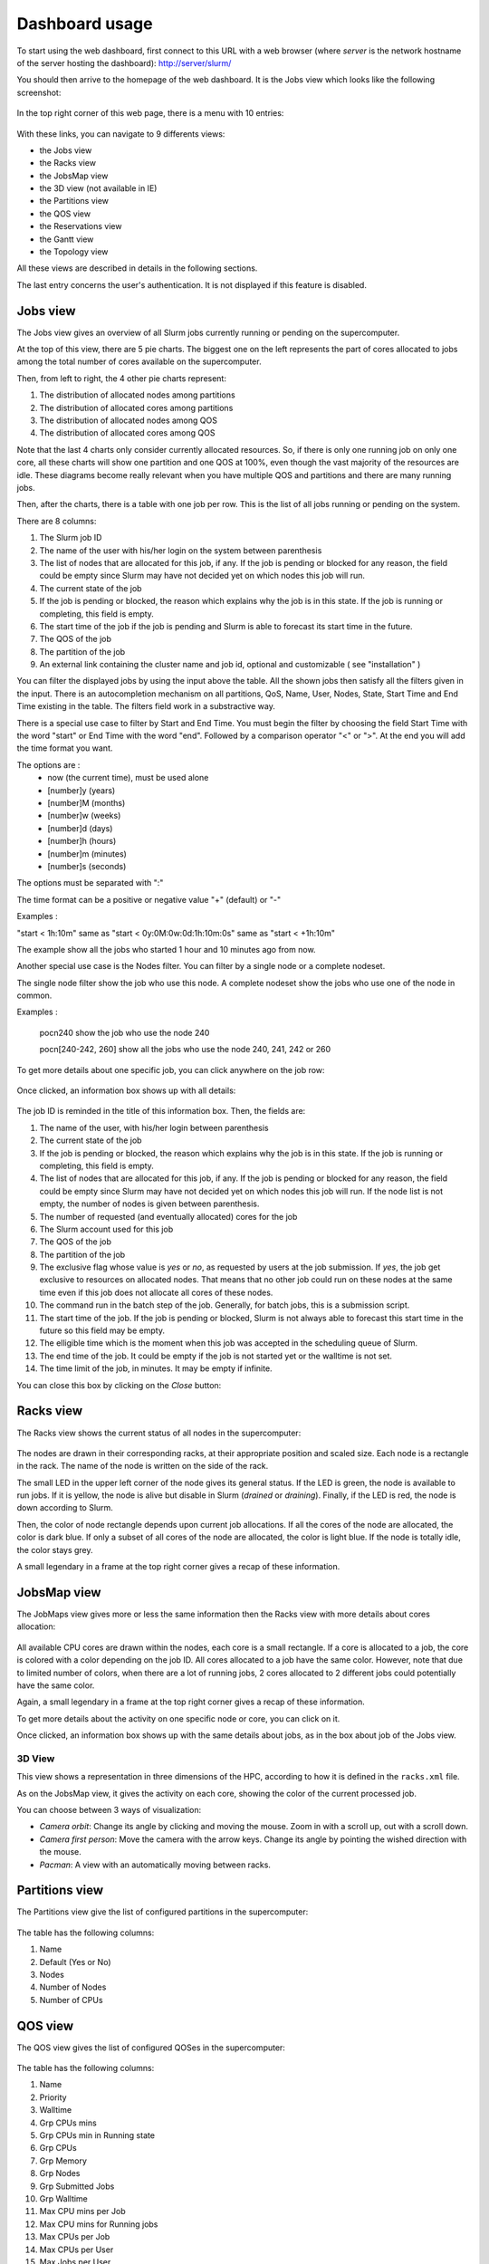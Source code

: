 Dashboard usage
===============

To start using the web dashboard, first connect to this URL with a web browser
(where *server* is the network hostname of the server hosting the dashboard):
http://server/slurm/

You should then arrive to the homepage of the web dashboard. It is the Jobs view
which looks like the following screenshot:

.. figure:: img/screenshot_jobs_view.*

In the top right corner of this web page, there is a menu with 10 entries:

.. figure:: img/screenshot_menu.*

With these links, you can navigate to 9 differents views:

* the Jobs view
* the Racks view
* the JobsMap view
* the 3D view (not available in IE)
* the Partitions view
* the QOS view
* the Reservations view
* the Gantt view
* the Topology view

All these views are described in details in the following sections.

The last entry concerns the user's authentication. It is not displayed if this
feature is disabled.

Jobs view
---------

The Jobs view gives an overview of all Slurm jobs currently running or pending
on the supercomputer.

At the top of this view, there are 5 pie charts. The biggest one on the left
represents the part of cores allocated to jobs among the total number of cores
available on the supercomputer.

Then, from left to right, the 4 other pie charts represent:

#. The distribution of allocated nodes among partitions
#. The distribution of allocated cores among partitions
#. The distribution of allocated nodes among QOS
#. The distribution of allocated cores among QOS

Note that the last 4 charts only consider currently allocated resources. So, if
there is only one running job on only one core, all these charts will show one
partition and one QOS at 100%, even though the vast majority of the resources
are idle. These diagrams become really relevant when you have multiple QOS and
partitions and there are many running jobs.

Then, after the charts, there is a table with one job per row. This is the list
of all jobs running or pending on the system.

There are 8 columns:

#. The Slurm job ID
#. The name of the user with his/her login on the system between parenthesis
#. The list of nodes that are allocated for this job, if any. If the job is
   pending or blocked for any reason, the field could be empty since Slurm may
   have not decided yet on which nodes this job will run.
#. The current state of the job
#. If the job is pending or blocked, the reason which explains why the job is
   in this state. If the job is running or completing, this field is empty.
#. The start time of the job if the job is pending and Slurm is able to forecast
   its start time in the future.
#. The QOS of the job
#. The partition of the job
#. An external link containing the cluster name and job id, optional and customizable
   ( see "installation" )

You can filter the displayed jobs by using the input above the table. All the
shown jobs then satisfy all the filters given in the input. There is an
autocompletion mechanism on all partitions, QoS, Name, User, Nodes, State, Start Time
and End Time existing in the table. The filters field work in a substractive
way.

There is a special use case to filter by Start and End Time. You must begin the
filter by choosing the field Start Time with the word "start" or End Time with
the word "end". Followed by a comparison operator "<" or ">". At the end you
will add the time format you want.

The options are :
  - now (the current time), must be used alone
  - [number]y (years)
  - [number]M (months)
  - [number]w (weeks)
  - [number]d (days)
  - [number]h (hours)
  - [number]m (minutes)
  - [number]s (seconds)

The options must be separated with ":"

The time format can be a positive or negative value "+" (default) or "-"

Examples :

"start < 1h:10m" same as "start < 0y:0M:0w:0d:1h:10m:0s" same as
"start < +1h:10m"

The example show all the jobs who started 1 hour and 10 minutes ago from now.

Another special use case is the Nodes filter. You can filter by a single node or a complete nodeset.

The single node filter show the job who use this node. A complete nodeset show the jobs who use
one of the node in common.

Examples :

  pocn240 show the job who use the node 240

  pocn[240-242, 260] show all the jobs who use the node 240, 241, 242 or 260

To get more details about one specific job, you can click anywhere on the job
row:

.. figure:: img/screenshot_job_open_details.*

Once clicked, an information box shows up with all details:

.. figure:: img/screenshot_job_details.*

The job ID is reminded in the title of this information box. Then, the fields
are:

#. The name of the user, with his/her login between parenthesis
#. The current state of the job
#. If the job is pending or blocked, the reason which explains why the job is
   in this state. If the job is running or completing, this field is empty.
#. The list of nodes that are allocated for this job, if any. If the job is
   pending or blocked for any reason, the field could be empty since Slurm may
   have not decided yet on which nodes this job will run. If the node list is
   not empty, the number of nodes is given between parenthesis.
#. The number of requested (and eventually allocated) cores for the job
#. The Slurm account used for this job
#. The QOS of the job
#. The partition of the job
#. The exclusive flag whose value is *yes* or *no*, as requested by users at the
   job submission. If *yes*, the job get exclusive to resources on allocated
   nodes. That means that no other job could run on these nodes at the same time
   even if this job does not allocate all cores of these nodes.
#. The command run in the batch step of the job. Generally, for batch jobs, this
   is a submission script.
#. The start time of the job. If the job is pending or blocked, Slurm is not
   always able to forecast this start time in the future so this field may be
   empty.
#. The elligible time which is the moment when this job was accepted in the
   scheduling queue of Slurm.
#. The end time of the job. It could be empty if the job is not started yet or
   the walltime is not set.
#. The time limit of the job, in minutes. It may be empty if infinite.

You can close this box by clicking on the *Close* button:

.. figure:: img/screenshot_job_close_details.*

Racks view
----------

The Racks view shows the current status of all nodes in the supercomputer:

.. figure:: img/screenshot_racks_view.*

The nodes are drawn in their corresponding racks, at their appropriate position
and scaled size. Each node is a rectangle in the rack. The name of the node is
written on the side of the rack.

The small LED in the upper left corner of the node gives its general status. If
the LED is green, the node is available to run jobs. If it is yellow, the node
is alive but disable in Slurm (*drained* or *draining*). Finally, if the LED is
red, the node is down according to Slurm.

Then, the color of node rectangle depends upon current job allocations. If all
the cores of the node are allocated, the color is dark blue. If only a subset
of all cores of the node are allocated, the color is light blue. If the node is
totally idle, the color stays grey.

A small legendary in a frame at the top right corner gives a recap of these
information.

JobsMap view
------------

The JobMaps view gives more or less the same information then the Racks view
with more details about cores allocation:

.. figure:: img/screenshot_jobsmap_view.*

All available CPU cores are drawn within the nodes, each core is a small
rectangle. If a core is allocated to a job, the core is colored with a color
depending on the job ID. All cores allocated to a job have the same color.
However, note that due to limited number of colors, when there are a lot of
running jobs, 2 cores allocated to 2 different jobs could potentially have the
same color.

Again, a small legendary in a frame at the top right corner gives a recap of
these information.

To get more details about the activity on one specific node or core, you can
click on it.

Once clicked, an information box shows up with the same details about jobs, as
in the box about job of the Jobs view.

3D View
_______

This view shows a representation in three dimensions of the HPC, according to
how it is defined in the ``racks.xml`` file.

As on the JobsMap view, it gives the activity on each core, showing the color
of the current processed job.

You can choose between 3 ways of visualization:

* *Camera orbit*:
  Change its angle by clicking and moving the mouse. Zoom in with a scroll up,
  out with a scroll down.

* *Camera first person*:
  Move the camera with the arrow keys. Change its angle by pointing the wished
  direction with the mouse.

* *Pacman*:
  A view with an automatically moving between racks.


Partitions view
---------------

The Partitions view give the list of configured partitions in the supercomputer:

.. figure:: img/screenshot_partitions.*

The table has the following columns:

#. Name
#. Default (Yes or No)
#. Nodes
#. Number of Nodes
#. Number of CPUs

QOS view
--------

The QOS view gives the list of configured QOSes in the supercomputer:

.. figure:: img/screenshot_qos.*

The table has the following columns:

#. Name
#. Priority
#. Walltime
#. Grp CPUs mins
#. Grp CPUs min in Running state
#. Grp CPUs
#. Grp Memory
#. Grp Nodes
#. Grp Submitted Jobs
#. Grp Walltime
#. Max CPU mins per Job
#. Max CPU mins for Running jobs
#. Max CPUs per Job
#. Max CPUs per User
#. Max Jobs per User
#. Max Nodes per Job
#. Max Nodes per User
#. Max Submitted Jobs per User
#. Preemption Mode
#. Preemption Grace Time

Empty columns are hidden.

Reservations view
-----------------

The Reservations view gives an overview of current and future reservations set
on the supercomputer:

.. figure:: img/screenshot_resv_view.*

The table is composed of one row per reservation and 5 columns:

#. The reservation name
#. The list of users allowed to submit jobs in this reservation
#. The list of nodes allocated to this reservation
#. The start time of this reservation
#. The end time of this reservation

Gantt view
----------

The Gantt view aims to show jobs running, completed or pending, divided up
according to either nodes or qos. These jobs are represented according to an
horizontal axis of time. Running jobs are drawn in blue, completed ones in
yellow, and pending ones in green. By clicking on a job you can display its
informations in a modal.

.. figure:: img/screenshot_ganntt_view_nodes.*

.. figure:: img/screenshot_ganntt_view_qos.*

Topology view
-------------

The Topology view shows the organization of slurm nodes according to how it is
defined in the configuration file ```topology.conf``` from Slurm. This
representation use a force graph. Nodes are grouped by nodesets. You can click
on a nodeset to see the connected nodes. When you click on a node, a modal is
opened and shows details about the current job running on the selected node.

.. figure:: img/screenshot_topology_view.*
